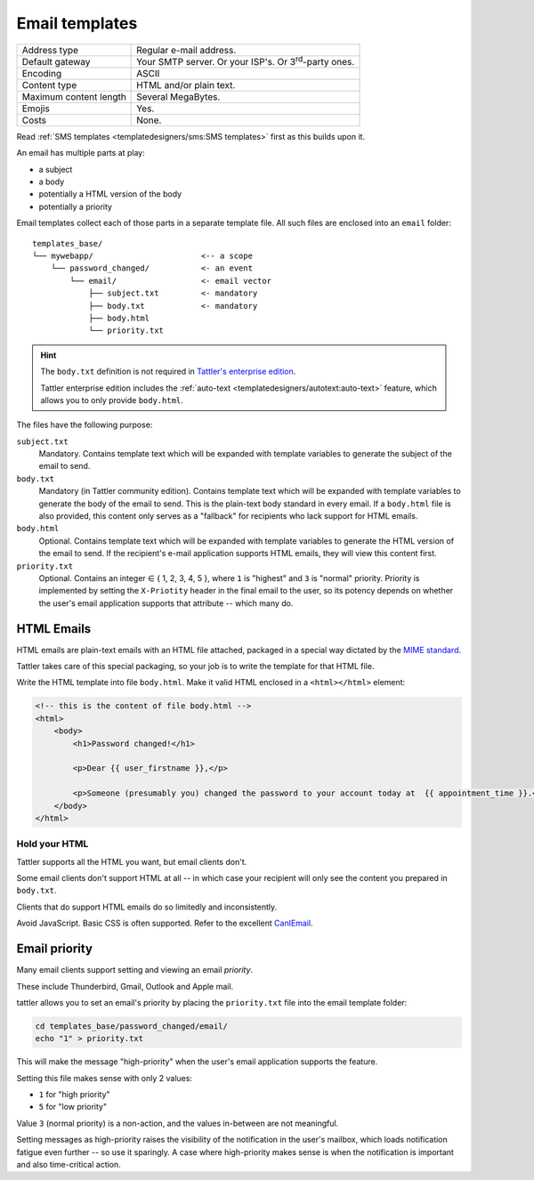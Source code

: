Email templates
===============

+------------------------+---------------------------------------------------------------------------------+
| Address type           | Regular e-mail address.                                                         |
+------------------------+---------------------------------------------------------------------------------+
| Default gateway        | Your SMTP server. Or your ISP's. Or 3\ :sup:`rd`-party ones.                    |
+------------------------+---------------------------------------------------------------------------------+
| Encoding               | ASCII                                                                           |
+------------------------+---------------------------------------------------------------------------------+
| Content type           | HTML and/or plain text.                                                         |
+------------------------+---------------------------------------------------------------------------------+
| Maximum content length | Several MegaBytes.                                                              |
+------------------------+---------------------------------------------------------------------------------+
| Emojis                 | Yes.                                                                            |
+------------------------+---------------------------------------------------------------------------------+
| Costs                  | None.                                                                           |
+------------------------+---------------------------------------------------------------------------------+


Read :ref:`SMS templates <templatedesigners/sms:SMS templates>` first as this builds upon it.

An email has multiple parts at play:

- a subject
- a body
- potentially a HTML version of the body
- potentially a priority

Email templates collect each of those parts in a separate template file. All
such files are enclosed into an ``email`` folder::

    templates_base/
    └── mywebapp/                       <-- a scope
        └── password_changed/           <- an event
            └── email/                  <- email vector
                ├── subject.txt         <- mandatory
                ├── body.txt            <- mandatory
                ├── body.html
                └── priority.txt

.. hint:: The ``body.txt`` definition is not required in `Tattler's enterprise edition <https://tattler.dev/#enterprise>`_.

    Tattler enterprise edition includes the :ref:`auto-text <templatedesigners/autotext:auto-text>` feature, which allows
    you to only provide ``body.html``.
    
The files have the following purpose:

``subject.txt``
    Mandatory. Contains template text which will be expanded with template variables to generate the subject of the email to send.

``body.txt``
    Mandatory (in Tattler community edition). Contains template text which will be expanded with template variables to generate the body of the email to send.
    This is the plain-text body standard in every email. If a ``body.html`` file is also provided, this content only serves as a "fallback" for recipients who lack support for HTML emails.

``body.html``
    Optional. Contains template text which will be expanded with template variables to generate the HTML version of the email to send. If the recipient's e-mail application supports HTML emails, they will
    view this content first.

``priority.txt``
    Optional. Contains an integer ∈ { 1, 2, 3, 4, 5 }, where ``1`` is "highest" and ``3`` is "normal" priority.
    Priority is implemented by setting the ``X-Priotity`` header in the final email to the user,
    so its potency depends on whether the user's email application supports that attribute -- which many do.

HTML Emails
-----------

HTML emails are plain-text emails with an HTML file attached, packaged in a special way dictated by the `MIME standard <https://de.wikipedia.org/wiki/Multipurpose_Internet_Mail_Extensions>`_.

Tattler takes care of this special packaging, so your job is to write the template for that HTML file.

Write the HTML template into file ``body.html``. Make it valid HTML enclosed in
a ``<html></html>`` element:

.. code-block:: html

    <!-- this is the content of file body.html -->
    <html>
        <body>
            <h1>Password changed!</h1>

            <p>Dear {{ user_firstname }},</p>

            <p>Someone (presumably you) changed the password to your account today at  {{ appointment_time }}.</p>
        </body>
    </html>

Hold your HTML
^^^^^^^^^^^^^^

Tattler supports all the HTML you want, but email clients don't.

Some email clients don't support HTML at all -- in which case your recipient will only see
the content you prepared in ``body.txt``.

Clients that do support HTML emails do so limitedly and inconsistently.

Avoid JavaScript. Basic CSS is often supported. Refer to the excellent
`CanIEmail <https://www.caniemail.com>`_.


Email priority
--------------

Many email clients support setting and viewing an email *priority*.

These include Thunderbird, Gmail, Outlook and Apple mail.

tattler allows you to set an email's priority by placing the ``priority.txt`` file
into the email template folder:

.. code-block:: bash

    cd templates_base/password_changed/email/
    echo "1" > priority.txt

This will make the message "high-priority" when the user's email application supports
the feature.

Setting this file makes sense with only 2 values:

* ``1`` for "high priority"
* ``5`` for "low priority"

Value ``3`` (normal priority) is a non-action, and the values in-between are not meaningful.

Setting messages as high-priority raises the visibility of the notification in the user's mailbox,
which loads notification fatigue even further -- so use it sparingly. A case where high-priority
makes sense is when the notification is important and also time-critical action.

